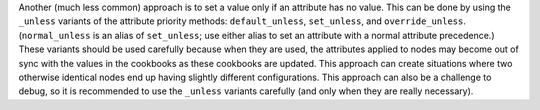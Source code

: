 .. The contents of this file are included in multiple topics.
.. This file should not be changed in a way that hinders its ability to appear in multiple documentation sets.


Another (much less common) approach is to set a value only if an attribute has no value. This can be done by using the ``_unless`` variants of the attribute priority methods: ``default_unless``, ``set_unless``, and ``override_unless``. (``normal_unless`` is an alias of ``set_unless``; use either alias to set an attribute with a normal attribute precedence.) These variants should be used carefully because when they are used, the attributes applied to nodes may become out of sync with the values in the cookbooks as these cookbooks are updated. This approach can create situations where two otherwise identical nodes end up having slightly different configurations. This approach can also be a challenge to debug, so it is recommended to use the ``_unless`` variants carefully (and only when they are really necessary).

